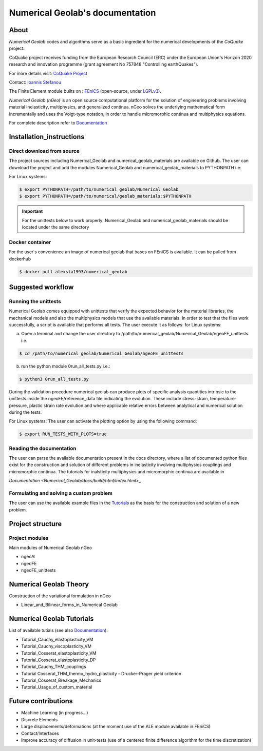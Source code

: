 .. Numerical Geolab documentation master file, created by
   sphinx-quickstart on Fri Aug 24 17:40:35 2018.
   You can adapt this file completely to your liking, but it should at least
   contain the root `toctree` directive.

================================  
Numerical Geolab's documentation
================================
.. image:: Numerical_Geolab/docs/source/_images/CoQuake_Banner2.png
   :alt: ERC-CoQuake project logo
   :target: http://www.coquake.com
   :align: center

About
-----

*Numerical Geolab* codes and algorithms serve as a basic ingredient for the numerical developments of the *CoQuake* project.

CoQuake project receives funding from the European Research Council (ERC) under the European Union's Horizon 2020 research and innovation programme (grant agreement No 757848 "Controlling earthQuakes").

For more details visit: `CoQuake Project <http://www.coquake.com>`_

Contact: `Ioannis Stefanou <http://istefanou1@gmail.com>`_

The Finite Element module builts on : `FEniCS <https://fenicsproject.org>`_ (open-source, under `LGPLv3 <https://www.gnu.org/licenses/lgpl-3.0.en.html>`_). 

*Numerical Geolab (nGeo)* is an open source computational platform for the solution of engineering problems involving material inelasticity, multiphysics, and generalized continua. nGeo
solves the underlying mathematical form incrementally and uses the Voigt-type notation, in order to handle micromorphic continua and multiphysics equations.

For complete description refer to  `Documentation <Numerical_Geolab/docs/build/html/index.html>`_

Installation_instructions
-------------------------

Direct download from source
...........................

The project sources including Numerical_Geolab and numerical_geolab_materials are available on Github. 
The user can download the project and add the modules Numerical_Geolab and numerical_geolab_materials to PYTHONPATH i.e:
   
For Linux systems:

.. code-block:: bash

   $ export PYTHONPATH=/path/to/numerical_geolab/Numerical_Geolab
   $ export PYTHONPATH=/path/to/numerical/geolab_materials:$PYTHONPATH

.. Important::
   For the unittests below to work properly: Numerical_Geolab and numerical_geolab_materials should be located under the same directory

Docker container
................

For the user's convenience an image of numerical geolab that bases on FEniCS is available. It can be pulled from dockerhub

.. code-block:: bash
   
   $ docker pull alexsta1993/numerical_geolab

Suggested workflow
------------------

Running the unittests
.....................

Numerical Geolab comes equipped with unittests that verify the expected behavior for the material libraries, the
mechanical models and also the multiphysics models that use the available materials. In order to test that the files work successfully,  
a script is available that performs all tests. The user execute it as follows:  
for Linux systems:

a) Open a terminal and change the user directory to /path/to/numerical_geolab/Numerical_Geolab/ngeoFE_unittests i.e.

.. code-block:: bash

   $ cd /path/to/numerical_geolab/Numerical_Geolab/ngeoFE_unittests

b) run the python module 0run_all_tests.py i.e.:

.. code-block:: bash

   $ python3 0run_all_tests.py

During the validation procedure numerical geolab can produce plots of specific analysis quantities intrinsic to the unittests inside the ngeoFE/reference_data file
indicating the evolution. These include stress-strain, temperature-pressure, 
plastic strain rate evolution and where applicable relative errors between analytical and numerical solution  during the tests. 

For Linux systems:
The user can activate the plotting option by using the following command:

.. code-block:: bash

   $ export RUN_TESTS_WITH_PLOTS=true


Reading the documentation
.........................

The user can parse the available documentation present in the docs directory, where a list of documented python files exist 
for the construction and solution of different problems in inelasticity involving multiphysics couplings and 
micromorphic continua. The tutorials for inalsticity multiphysics and micromorphic continua are available in  

`Documentation <Numerical_Geolab/docs/build/html/index.html>_`

Formulating and solving a custom problem
........................................

The user can use the available example files in the `Tutorials <Numerical_Geolab/docs/build/html/index.html>`_ as the basis for the construction and solution of a new problem.

Project structure
-----------------

.. image:: Numerical_Geolab/docs/source/_images/classes.png
   :alt: Structure of classes
   :target: _Numerical_Geolab/docs/source/images/classes.png
   :align: center

Project modules
...............

Main modules of Numerical Geolab nGeo

* ngeoAI
* ngeoFE
* ngeoFE_unittests


Numerical Geolab Theory
-----------------------
   
Construction of the variational formulation in nGeo

* Linear_and_Bilinear_forms_in_Numerical Geolab


Numerical Geolab Tutorials
--------------------------

List of available tutials (see also `Documentation <Numerical_Geolab/docs/build/html/index.html>`_).

* Tutorial_Cauchy_elastoplasticity_VM
* Tutorial_Cauchy_viscoplasticity_VM
* Tutorial_Cosserat_elastoplasticity_VM   
* Tutorial_Cosserat_elastoplasticity_DP
* Tutorial_Cauchy_THM_couplings
* Tutorial Cosserat_THM_thermo_hydro_plasticity - Drucker-Prager yield criterion
* Tutorial_Cosserat_Breakage_Mechanics
* Tutorial_Usage_of_custom_material



Future contributions
--------------------
* Machine Learning (in progress...)
* Discrete Elements
* Large displacements/deformations (at the moment use of the ALE module available in FEniCS)
* Contact/Interfaces
* Improve accuracy of diffusion in unit-tests (use of a centered finite difference algorithm for the time discretization)
   


